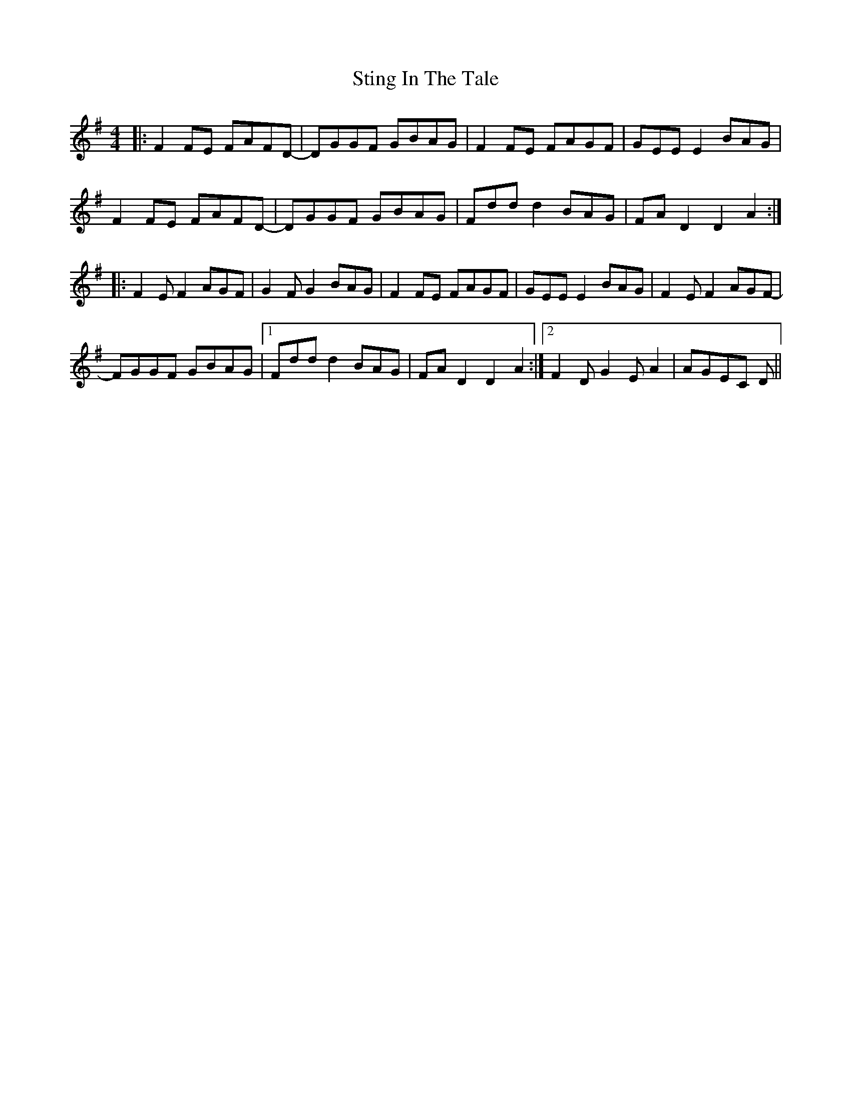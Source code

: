 X: 38560
T: Sting In The Tale
R: reel
M: 4/4
K: Dmixolydian
|:F2FE FAFD-|DGGF GBAG|F2FE FAGF|GEEE2 BAG|
F2FE FAFD-|DGGF GBAG|Fddd2 BAG|FAD2 D2A2:|
|:F2EF2 AGF|G2FG2 BAG|F2FE FAGF|GEEE2 BAG|F2EF2 AGF-|
FGGF GBAG|1 Fddd2 BAG|FAD2 D2A2:|2 F2DG2EA2|AGEC D||

